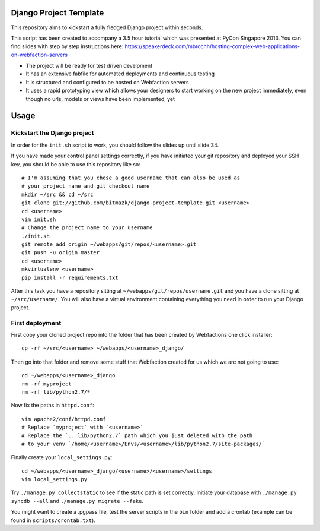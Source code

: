 Django Project Template
=======================

This repository aims to kickstart a fully fledged Django project within
seconds.

This script has been created to accompany a 3.5 hour tutorial which was
presented at PyCon Singapore 2013. You can find slides with step by step
instructions here: https://speakerdeck.com/mbrochh/hosting-complex-web-applications-on-webfaction-servers

* The project will be ready for test driven develpment
* It has an extensive fabfile for automated deployments and continuous testing
* It is structured and configured to be hosted on Webfaction servers
* It uses a rapid prototyping view which allows your designers to start working
  on the new project immediately, even though no urls, models or views have
  been implemented, yet

Usage
=====

Kickstart the Django project
----------------------------

In order for the ``init.sh`` script to work, you should follow the slides up
until slide 34.

If you have made your control panel settings correctly, if you have initiated
your git repository and deployed your SSH key, you should be able to use this
repository like so::

    # I'm assuming that you chose a good username that can also be used as
    # your project name and git checkout name
    mkdir ~/src && cd ~/src
    git clone git://github.com/bitmazk/django-project-template.git <username>
    cd <username>
    vim init.sh
    # Change the project name to your username
    ./init.sh
    git remote add origin ~/webapps/git/repos/<username>.git
    git push -u origin master
    cd <username>
    mkvirtualenv <username>
    pip install -r requirements.txt

After this task you have a repository sitting at
``~/webapps/git/repos/username.git`` and you have a clone sitting at
``~/src/username/``. You will also have a virtual environment containing
everything you need in order to run your Django project.

First deployment
----------------

First copy your cloned project repo into the folder that has been created
by Webfactions one click installer::

    cp -rf ~/src/<username> ~/webapps/<username>_django/

Then go into that folder and remove some stuff that Webfaction created for us
which we are not going to use::

    cd ~/webapps/<username>_django
    rm -rf myproject
    rm -rf lib/python2.7/*

Now fix the paths in ``httpd.conf``::

    vim apache2/conf/httpd.conf
    # Replace `myproject` with `<username>`
    # Replace the `...lib/python2.7` path which you just deleted with the path
    # to your venv `/home/<username>/Envs/<username>/lib/python2.7/site-packages/`

Finally create your ``local_settings.py``::

    cd ~/webapps/<username>_django/<username>/<username>/settings
    vim local_settings.py

Try ``./manage.py collectstatic`` to see if the static path is set correctly.
Initiate your database with ``./manage.py syncdb --all`` and 
``./manage.py migrate --fake``.

You might want to create a .pgpass file, test the server scripts in the ``bin``
folder and add a crontab (example can be found in ``scripts/crontab.txt``).
